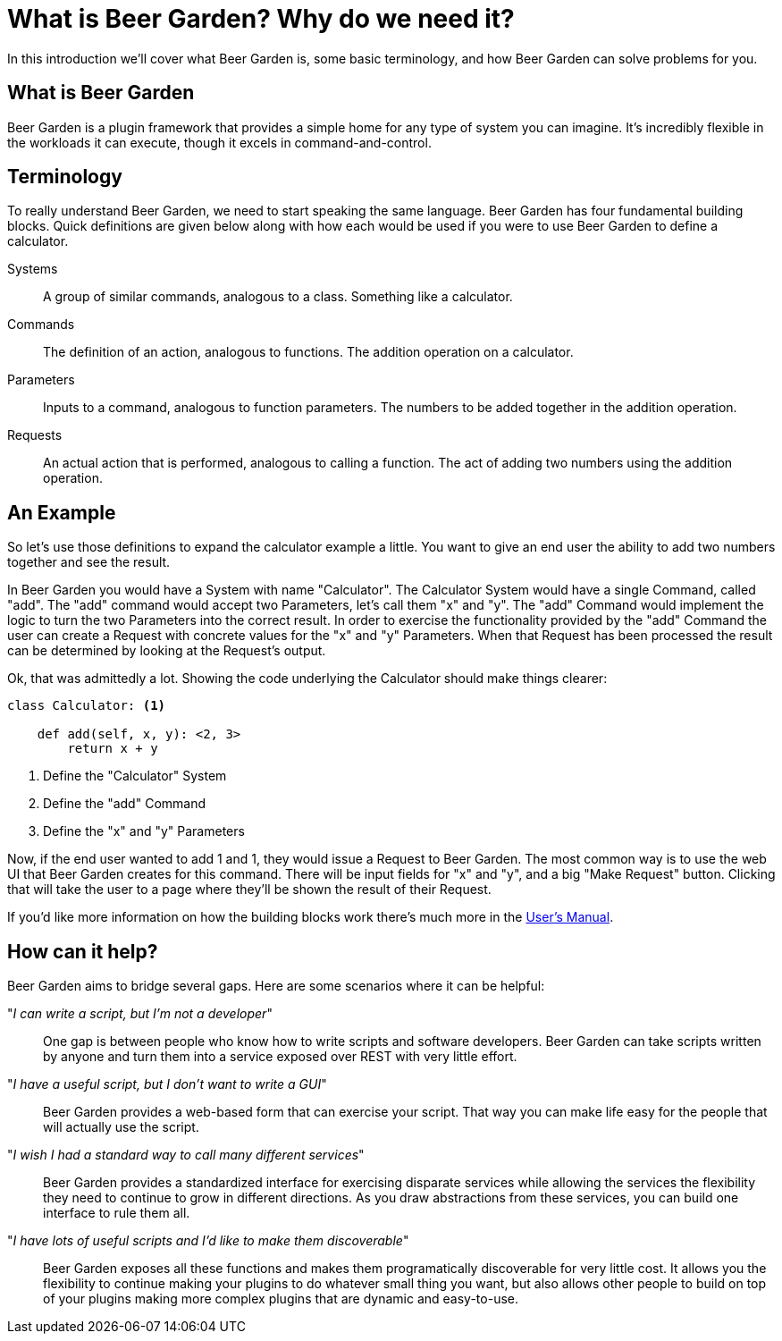 = What is Beer Garden? Why do we need it?
:page-layout: docs

In this introduction we'll cover what Beer Garden is, some basic terminology, and how Beer Garden can solve problems for you.


== What is Beer Garden

Beer Garden is a plugin framework that provides a simple home for any type of system you can imagine. It's incredibly flexible in the workloads it can execute, though it excels in command-and-control.


== Terminology

To really understand Beer Garden, we need to start speaking the same language. Beer Garden has four fundamental building blocks. Quick definitions are given below along with how each would be used if you were to use Beer Garden to define a calculator.

Systems::
	A group of similar commands, analogous to a class. Something like a calculator.

Commands::
	The definition of an action, analogous to functions. The addition operation on a calculator.

Parameters::
	Inputs to a command, analogous to function parameters. The numbers to be added together in the addition operation.

Requests::
	An actual action that is performed, analogous to calling a function. The act of adding two numbers using the addition operation.


== An Example

So let's use those definitions to expand the calculator example a little. You want to give an end user the ability to add two numbers together and see the result.

In Beer Garden you would have a System with name "Calculator". The Calculator System would have a single Command, called "add". The "add" command would accept two Parameters, let's call them "x" and "y". The "add" Command would implement the logic to turn the two Parameters into the correct result. In order to exercise the functionality provided by the "add" Command the user can create a Request with concrete values for the "x" and "y" Parameters. When that Request has been processed the result can be determined by looking at the Request's output.

Ok, that was admittedly a lot. Showing the code underlying the Calculator should make things clearer:

[source,python]
----
class Calculator: <1>

    def add(self, x, y): <2, 3>
        return x + y
----
<1> Define the "Calculator" System
<2> Define the "add" Command
<3> Define the "x" and "y" Parameters

Now, if the end user wanted to add 1 and 1, they would issue a Request to Beer Garden. The most common way is to use the web UI that Beer Garden creates for this command. There will be input fields for "x" and "y", and a big "Make Request" button. Clicking that will take the user to a page where they'll be shown the result of their Request.

If you'd like more information on how the building blocks work there's much more in the link:docs/user-manual[User's Manual].


== How can it help?
Beer Garden aims to bridge several gaps. Here are some scenarios where it can be helpful:

"__I can write a script, but I'm not a developer__"::
One gap is between people who know how to write scripts and software developers. Beer Garden can take scripts written by anyone and turn them into a service exposed over REST with very little effort.

"_I have a useful script, but I don't want to write a GUI_"::
Beer Garden provides a web-based form that can exercise your script. That way you can make life easy for the people that will actually use the script.

"__I wish I had a standard way to call many different services__"::
Beer Garden provides a standardized interface for exercising disparate services while allowing the services the flexibility they need to continue to grow in different directions. As you draw abstractions from these services, you can build one interface to rule them all.

"__I have lots of useful scripts and I'd like to make them discoverable__"::
Beer Garden exposes all these functions and makes them programatically discoverable for very little cost. It allows you the flexibility to continue making your plugins to do whatever small thing you want, but also allows other people to build on top of your plugins making more complex plugins that are dynamic and easy-to-use.
